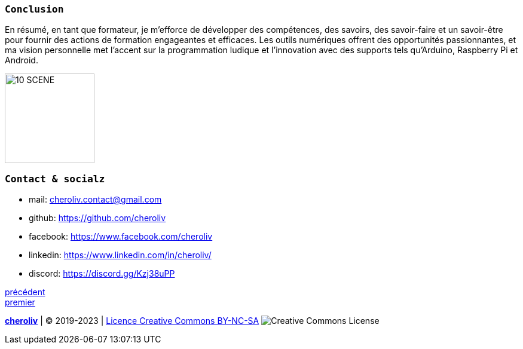 [#last_slide]
=== `Conclusion`

En résumé, en tant que formateur, je m'efforce de développer des compétences, des savoirs, des savoir-faire et un savoir-être pour fournir des actions de formation engageantes et efficaces. Les outils numériques offrent des opportunités passionnantes, et ma vision personnelle met l'accent sur la programmation ludique et l'innovation avec des supports tels qu'Arduino, Raspberry Pi et Android.

image::10 SCENE.svg[width=150]

=== `Contact & socialz`

* mail: cheroliv.contact@gmail.com
* github: https://github.com/cheroliv
* facebook: https://www.facebook.com/cheroliv
* linkedin: https://www.linkedin.com/in/cheroliv/
* discord: https://discord.gg/Kzj38uPP


link:03_ma_vision_slide_03.adoc#third_slide[précédent] +
link:03_ma_vision_slide_01.adoc#first_slide[premier]

====
link:https://cheroliv.github.io[*cheroliv*] | &copy; 2019-2023 | link:http://creativecommons.org/licenses/by-nc-sa/4.0/[Licence Creative Commons BY-NC-SA] image:https://licensebuttons.net/l/by-nc-sa/4.0/88x31.png[Creative Commons License]
====
